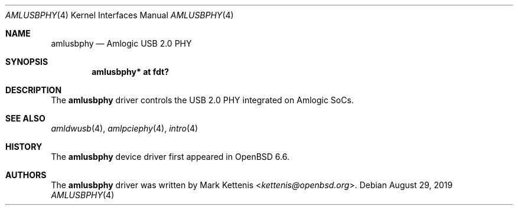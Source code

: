 .\"	$OpenBSD: amlusbphy.4,v 1.1 2019/08/29 17:40:57 kettenis Exp $
.\"
.\" Copyright (c) 2019 Mark Kettenis <kettenis@openbsd.org>
.\"
.\" Permission to use, copy, modify, and distribute this software for any
.\" purpose with or without fee is hereby granted, provided that the above
.\" copyright notice and this permission notice appear in all copies.
.\"
.\" THE SOFTWARE IS PROVIDED "AS IS" AND THE AUTHOR DISCLAIMS ALL WARRANTIES
.\" WITH REGARD TO THIS SOFTWARE INCLUDING ALL IMPLIED WARRANTIES OF
.\" MERCHANTABILITY AND FITNESS. IN NO EVENT SHALL THE AUTHOR BE LIABLE FOR
.\" ANY SPECIAL, DIRECT, INDIRECT, OR CONSEQUENTIAL DAMAGES OR ANY DAMAGES
.\" WHATSOEVER RESULTING FROM LOSS OF USE, DATA OR PROFITS, WHETHER IN AN
.\" ACTION OF CONTRACT, NEGLIGENCE OR OTHER TORTIOUS ACTION, ARISING OUT OF
.\" OR IN CONNECTION WITH THE USE OR PERFORMANCE OF THIS SOFTWARE.
.\"
.Dd $Mdocdate: August 29 2019 $
.Dt AMLUSBPHY 4
.Os
.Sh NAME
.Nm amlusbphy
.Nd Amlogic USB 2.0 PHY
.Sh SYNOPSIS
.Cd "amlusbphy* at fdt?"
.Sh DESCRIPTION
The
.Nm
driver controls the USB 2.0 PHY integrated on Amlogic SoCs.
.Sh SEE ALSO
.Xr amldwusb 4 ,
.Xr amlpciephy 4 ,
.Xr intro 4
.Sh HISTORY
The
.Nm
device driver first appeared in
.Ox 6.6 .
.Sh AUTHORS
.An -nosplit
The
.Nm
driver was written by
.An Mark Kettenis Aq Mt kettenis@openbsd.org .
